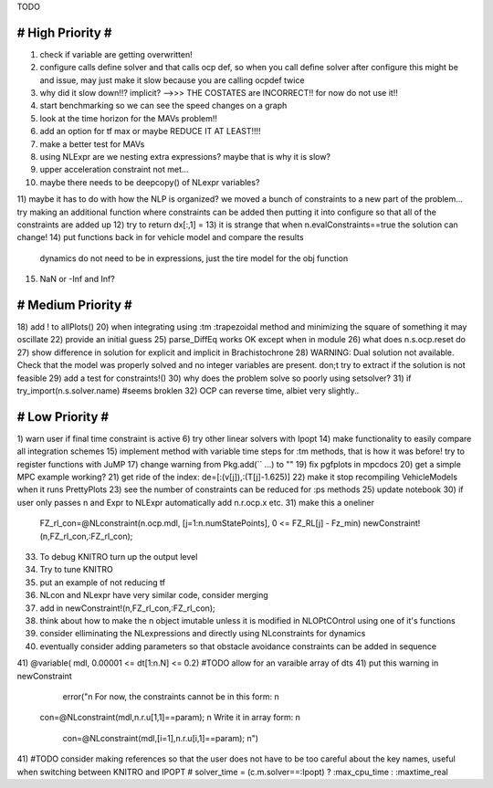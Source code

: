 TODO

==================
# High Priority #
==================
1) check if variable are getting overwritten!
2) configure calls define solver and that calls ocp def, so when you call define solver after configure this might be and issue, may just make it slow because you are calling ocpdef twice
3) why did it slow down!!? implicit?  -->>> THE COSTATES are INCORRECT!! for now do not use it!!
4) start benchmarking so we can see the speed changes on a graph
5) look at the time horizon for the MAVs problem!!
6) add an option for tf max or maybe REDUCE IT AT LEAST!!!!
7) make a better test for MAVs
8) using NLExpr are we nesting extra expressions? maybe that is why it is slow?
9) upper acceleration constraint not met...
10) maybe there needs to be deepcopy() of NLexpr variables?
11) maybe it has to do with how the NLP is organized? we moved a bunch of constraints to a new part of the problem...
try making an additional function where constraints can be added then putting it into configure so that all of the constraints are added up
12) try to return dx[:,1] =
13) it is strange that when n.evalConstraints==true the solution can change!
14) put functions back in for vehicle model and compare the results
 dynamics do not need to be in expressions, just the tire model for the obj function
15) NaN or -Inf and Inf?

===================
# Medium Priority #
===================
18) add ! to allPlots()
20) when integrating using :tm :trapezoidal method and minimizing the square of something it may oscillate
22) provide an initial guess
25) parse_DiffEq works OK except when in module
26) what does n.s.ocp.reset do
27) show difference in solution for explicit and implicit in Brachistochrone
28) WARNING: Dual solution not available. Check that the model was properly solved and no integer variables are present.
don;t try to extract if the solution is not feasible
29) add a test for constraints!()
30) why does the problem solve so poorly using setsolver?
31)   if try_import(n.s.solver.name)  #seems broklen
32) OCP can reverse time, albiet very slightly..

=================
# Low Priority #
=================
1) warn user if final time constraint is active
6) try other linear solvers with Ipopt
14) make functionality to easily compare all integration schemes
15) implement method with variable time steps for :tm methods, that is how it was before!
try to register functions with JuMP
17) change warning from Pkg.add(`` ...) to ""
19) fix pgfplots in mpcdocs
20) get a simple MPC example working?
21) get ride of the index: de=[:(v[j]),:(T[j]-1.625)]
22) make it stop recompiling VehicleModels when it runs PrettyPlots
23) see the number of constraints can be reduced for :ps methods
25) update notebook
30) if user only passes n and Expr to NLExpr automatically add n.r.ocp.x etc.
31) make this a oneliner
 FZ_rl_con=@NLconstraint(n.ocp.mdl, [j=1:n.numStatePoints], 0 <= FZ_RL[j] - Fz_min)
 newConstraint!(n,FZ_rl_con,:FZ_rl_con);
33) To debug KNITRO turn up the output level
34) Try to tune KNITRO
35) put an example of not reducing tf
36) NLcon and NLexpr have very similar code, consider merging
37) add in   newConstraint!(n,FZ_rl_con,:FZ_rl_con);
38) think about how to make the n object imutable unless it is modified in NLOPtCOntrol using one of it's functions
39) consider elliminating the NLexpressions and directly using NLconstraints for dynamics
40) eventually consider adding parameters so that obstacle avoidance constraints can be added in sequence
41)  @variable( mdl, 0.00001 <= dt[1:n.N] <= 0.2) #TODO allow for an varaible array of dts
41) put this warning in newConstraint
         error("\n For now, the constraints cannot be in this form: \n
        con=@NLconstraint(mdl,n.r.u[1,1]==param); \n
        Write it in array form: \n
          con=@NLconstraint(mdl,[i=1],n.r.u[i,1]==param); \n")
41) #TODO consider making references so that the user does not have to be too careful about the key names, useful when switching between KNITRO and IPOPT
#  solver_time = (c.m.solver==:Ipopt) ? :max_cpu_time : :maxtime_real
